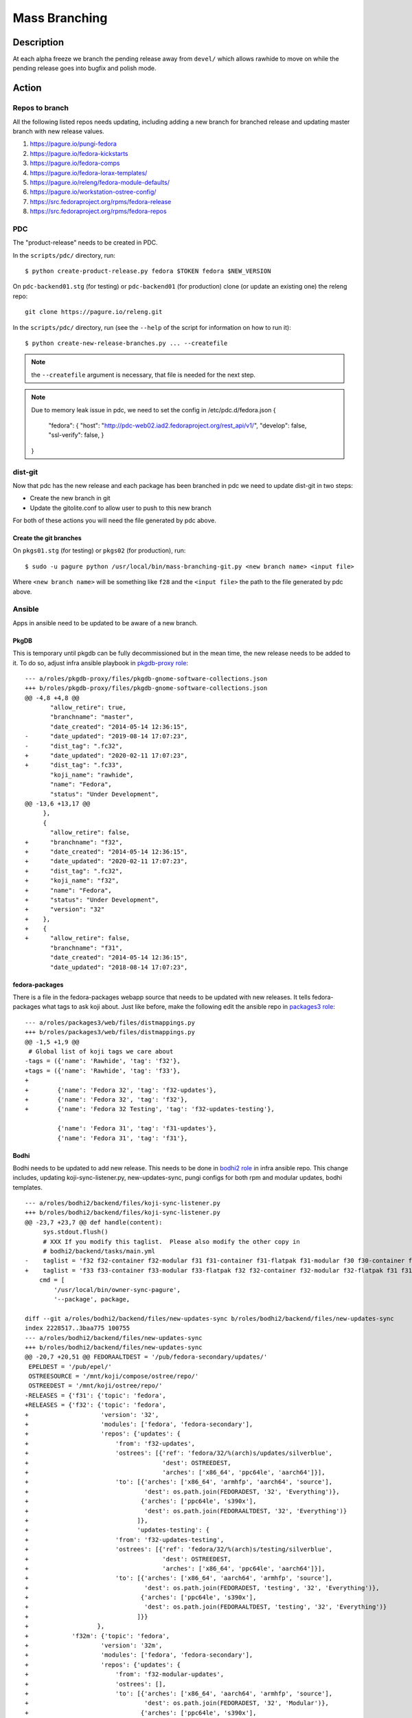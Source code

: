 .. SPDX-License-Identifier:    CC-BY-SA-3.0


==============
Mass Branching
==============

Description
===========

At each alpha freeze we branch the pending release away from ``devel/`` which
allows rawhide to move on while the pending release goes into bugfix and
polish mode.

Action
======

Repos to branch
---------------

All the following listed repos needs updating, including adding a new branch
for branched release and updating master branch with new release values.

1. https://pagure.io/pungi-fedora
2. https://pagure.io/fedora-kickstarts
3. https://pagure.io/fedora-comps
4. https://pagure.io/fedora-lorax-templates/
5. https://pagure.io/releng/fedora-module-defaults/
6. https://pagure.io/workstation-ostree-config/
7. https://src.fedoraproject.org/rpms/fedora-release
8. https://src.fedoraproject.org/rpms/fedora-repos

PDC
---

The "product-release" needs to be created in PDC.

In the ``scripts/pdc/`` directory, run::

    $ python create-product-release.py fedora $TOKEN fedora $NEW_VERSION


On ``pdc-backend01.stg`` (for testing) or ``pdc-backend01`` (for production)
clone (or update an existing one) the releng repo::

    git clone https://pagure.io/releng.git


In the ``scripts/pdc/`` directory, run (see the ``--help`` of the script for
information on how to run it)::

    $ python create-new-release-branches.py ... --createfile


.. note:: the ``--createfile`` argument is necessary, that file is needed
          for the next step.

.. note:: Due to memory leak issue in pdc, we need to set the config in
          /etc/pdc.d/fedora.json
          {
            "fedora": {
            "host": "http://pdc-web02.iad2.fedoraproject.org/rest_api/v1/",
            "develop": false,
            "ssl-verify": false,
            }
          }

dist-git
--------

Now that pdc has the new release and each package has been branched in pdc
we need to update dist-git in two steps:

- Create the new branch in git
- Update the gitolite.conf to allow user to push to this new branch

For both of these actions you will need the file generated by pdc above.

Create the git branches
^^^^^^^^^^^^^^^^^^^^^^^

On ``pkgs01.stg`` (for testing) or ``pkgs02`` (for production), run::

    $ sudo -u pagure python /usr/local/bin/mass-branching-git.py <new branch name> <input file>

Where ``<new branch name>`` will be something like ``f28`` and the ``<input file>``
the path to the file generated by pdc above.


Ansible
-------

Apps in ansible need to be updated to be aware of a new branch.

PkgDB
^^^^^

This is temporary until pkgdb can be fully decommissioned but in the mean
time, the new release needs to be added to it.
To do so, adjust infra ansible playbook in `pkgdb-proxy role`_:

::

    --- a/roles/pkgdb-proxy/files/pkgdb-gnome-software-collections.json
    +++ b/roles/pkgdb-proxy/files/pkgdb-gnome-software-collections.json
    @@ -4,8 +4,8 @@
           "allow_retire": true,
           "branchname": "master",
           "date_created": "2014-05-14 12:36:15",
    -      "date_updated": "2019-08-14 17:07:23",
    -      "dist_tag": ".fc32",
    +      "date_updated": "2020-02-11 17:07:23",
    +      "dist_tag": ".fc33",
           "koji_name": "rawhide",
           "name": "Fedora",
           "status": "Under Development",
    @@ -13,6 +13,17 @@
         },
         {
           "allow_retire": false,
    +      "branchname": "f32",
    +      "date_created": "2014-05-14 12:36:15",
    +      "date_updated": "2020-02-11 17:07:23",
    +      "dist_tag": ".fc32",
    +      "koji_name": "f32",
    +      "name": "Fedora",
    +      "status": "Under Development",
    +      "version": "32"
    +    },
    +    {
    +      "allow_retire": false,
           "branchname": "f31",
           "date_created": "2014-05-14 12:36:15",
           "date_updated": "2018-08-14 17:07:23",

fedora-packages
^^^^^^^^^^^^^^^

There is a file in the fedora-packages webapp source that needs to be updated
with new releases.  It tells fedora-packages what tags to ask koji about. Just
like before, make the following edit the ansible repo in `packages3 role`_:

::

    --- a/roles/packages3/web/files/distmappings.py
    +++ b/roles/packages3/web/files/distmappings.py
    @@ -1,5 +1,9 @@
     # Global list of koji tags we care about
    -tags = ({'name': 'Rawhide', 'tag': 'f32'},
    +tags = ({'name': 'Rawhide', 'tag': 'f33'},
    +
    +        {'name': 'Fedora 32', 'tag': 'f32-updates'},
    +        {'name': 'Fedora 32', 'tag': 'f32'},
    +        {'name': 'Fedora 32 Testing', 'tag': 'f32-updates-testing'},
     
             {'name': 'Fedora 31', 'tag': 'f31-updates'},
             {'name': 'Fedora 31', 'tag': 'f31'},

Bodhi
^^^^^

Bodhi needs to be updated to add new release. This needs to be done in `bodhi2 role`_
in infra ansible repo. This change includes, updating koji-sync-listener.py,
new-updates-sync, pungi configs for both rpm and modular updates, bodhi templates.

::

    --- a/roles/bodhi2/backend/files/koji-sync-listener.py
    +++ b/roles/bodhi2/backend/files/koji-sync-listener.py
    @@ -23,7 +23,7 @@ def handle(content):
         sys.stdout.flush()
         # XXX If you modify this taglist.  Please also modify the other copy in
         # bodhi2/backend/tasks/main.yml
    -    taglist = 'f32 f32-container f32-modular f31 f31-container f31-flatpak f31-modular f30 f30-container f30-flatpak f30-modular epel8 epel8-playground epel8-modular epel7 dist-6E-epel module-package-list modular'
    +    taglist = 'f33 f33-container f33-modular f33-flatpak f32 f32-container f32-modular f32-flatpak f31 f31-container f31-flatpak f31-modular f30 f30-container f30-flatpak f30-modular epel8 epel8-playground epel8-modular epel7 dist-6E-epel module-package-list modular'
        cmd = [
            '/usr/local/bin/owner-sync-pagure',
            '--package', package,

    diff --git a/roles/bodhi2/backend/files/new-updates-sync b/roles/bodhi2/backend/files/new-updates-sync
    index 2228517..3baa775 100755
    --- a/roles/bodhi2/backend/files/new-updates-sync
    +++ b/roles/bodhi2/backend/files/new-updates-sync
    @@ -20,7 +20,51 @@ FEDORAALTDEST = '/pub/fedora-secondary/updates/'
     EPELDEST = '/pub/epel/'
     OSTREESOURCE = '/mnt/koji/compose/ostree/repo/'
     OSTREEDEST = '/mnt/koji/ostree/repo/'
    -RELEASES = {'f31': {'topic': 'fedora',
    +RELEASES = {'f32': {'topic': 'fedora',
    +                    'version': '32',
    +                    'modules': ['fedora', 'fedora-secondary'],
    +                    'repos': {'updates': {
    +                        'from': 'f32-updates',
    +                        'ostrees': [{'ref': 'fedora/32/%(arch)s/updates/silverblue',
    +                                     'dest': OSTREEDEST,
    +                                     'arches': ['x86_64', 'ppc64le', 'aarch64']}],
    +                        'to': [{'arches': ['x86_64', 'armhfp', 'aarch64', 'source'],
    +                                'dest': os.path.join(FEDORADEST, '32', 'Everything')},
    +                               {'arches': ['ppc64le', 's390x'],
    +                                'dest': os.path.join(FEDORAALTDEST, '32', 'Everything')}
    +                              ]},
    +                              'updates-testing': {
    +                        'from': 'f32-updates-testing',
    +                        'ostrees': [{'ref': 'fedora/32/%(arch)s/testing/silverblue',
    +                                     'dest': OSTREEDEST,
    +                                     'arches': ['x86_64', 'ppc64le', 'aarch64']}],
    +                        'to': [{'arches': ['x86_64', 'aarch64', 'armhfp', 'source'],
    +                                'dest': os.path.join(FEDORADEST, 'testing', '32', 'Everything')},
    +                               {'arches': ['ppc64le', 's390x'],
    +                                'dest': os.path.join(FEDORAALTDEST, 'testing', '32', 'Everything')}
    +                              ]}}
    +                   },
    +            'f32m': {'topic': 'fedora',
    +                    'version': '32m',
    +                    'modules': ['fedora', 'fedora-secondary'],
    +                    'repos': {'updates': {
    +                        'from': 'f32-modular-updates',
    +                        'ostrees': [],
    +                        'to': [{'arches': ['x86_64', 'aarch64', 'armhfp', 'source'],
    +                                'dest': os.path.join(FEDORADEST, '32', 'Modular')},
    +                               {'arches': ['ppc64le', 's390x'],
    +                                'dest': os.path.join(FEDORAALTDEST, '32', 'Modular')}
    +                              ]},
    +                              'updates-testing': {
    +                        'from': 'f32-modular-updates-testing',
    +                        'ostrees': [],
    +                        'to': [{'arches': ['x86_64', 'aarch64', 'armhfp', 'source'],
    +                                'dest': os.path.join(FEDORADEST, 'testing', '32', 'Modular')},
    +                               {'arches': ['ppc64le', 's390x'],
    +                                'dest': os.path.join(FEDORAALTDEST, 'testing', '32', 'Modular')}
    +                              ]}}
    +                   },
    +            'f31': {'topic': 'fedora',
                         'version': '31',
                         'modules': ['fedora', 'fedora-secondary'],
                         'repos': {'updates': {

    --- a/roles/bodhi2/backend/tasks/main.yml
    +++ b/roles/bodhi2/backend/tasks/main.yml
    @@ -73,7 +73,7 @@
       # bodhi2/backend/files/koji-sync-listener.py
       # This cronjob runs only once a day.  The listener script runs reactively.
       cron: name="owner-sync" minute="15" hour="4" user="root"
    -      job="/usr/local/bin/lock-wrapper owner-sync '/usr/local/bin/owner-sync-pagure f32 f32-container f32-modular f31 f31-container f31-flatpak f31-modular f30 f30-container f30-flatpak f30-modular epel8 epel8-playground epel8-modular epel7 dist-6E-epel module-package-list modular'"
    +      job="/usr/local/bin/lock-wrapper owner-sync '/usr/local/bin/owner-sync-pagure f33 f33-container f33-modular f33-flatpak f32 f32-container f32-modular f32-flatpak f31 f31-container f31-flatpak f31-modular f30 f30-container f30-flatpak f30-modular epel8 epel8-playground epel8-modular epel7 dist-6E-epel module-package-list modular'"
           cron_file=update-koji-owner
       when: env == "production"
       tags:

    diff --git a/roles/bodhi2/backend/templates/pungi.module.conf.j2 b/roles/bodhi2/backend/templates/pungi.module.conf.j2
    index a594069..266cbf9 100644
    --- a/roles/bodhi2/backend/templates/pungi.module.conf.j2
    +++ b/roles/bodhi2/backend/templates/pungi.module.conf.j2
    @@ -16,6 +16,8 @@ sigkeys = [
     	'cfc659b9',
     [% elif release.version_int == 31 %]
     	'3c3359c4',
    +[% elif release.version_int == 32 %]
    +	'12c944d0',
     [% elif release.version_int == 8 %]
             '2f86d6a1',
     [% endif %]

    diff --git a/roles/bodhi2/backend/templates/pungi.rpm.conf.j2 b/roles/bodhi2/backend/templates/pungi.rpm.conf.j2
    index adfa110..e68f565 100644
    --- a/roles/bodhi2/backend/templates/pungi.rpm.conf.j2
    +++ b/roles/bodhi2/backend/templates/pungi.rpm.conf.j2
    @@ -31,6 +31,8 @@ sigkeys = [
         '3c3359c4',
     [% elif release.version_int == 32 %]
         '12c944d0',
    +[% elif release.version_int == 33 %]
    +    '9570ff31',
     [% elif release.version_int == 6 %]
         '0608b895',
     [% elif release.version_int == 7 %]

    diff --git a/roles/bodhi2/base/templates/production.ini.j2 b/roles/bodhi2/base/templates/production.ini.j2
    index f6bd701..3ae6711 100644
    --- a/roles/bodhi2/base/templates/production.ini.j2
    +++ b/roles/bodhi2/base/templates/production.ini.j2
    @@ -605,6 +605,8 @@ f{{ FedoraRawhideNumber }}c.pre_beta.mandatory_days_in_testing = 0
     # Rawhide gating - Updates in rawhide don't require any days in testing.
     f{{ FedoraRawhideNumber }}.status = pre_beta
     f{{ FedoraRawhideNumber }}.pre_beta.mandatory_days_in_testing = 0
    +f32.status = pre_beta
    +f32.pre_beta.mandatory_days_in_testing = 0
     ##
     ## Buildroot Override
     ##

Greenwave
^^^^^^^^^

Greenwave needs to know about the new release. This is done in `greenwave openshift role`_:

::

    diff --git a/roles/openshift-apps/greenwave/templates/fedora.yaml b/roles/openshift-apps/greenwave/templates/fedora.yaml
    index cf0e9fb..5c2a0f3 100644
    --- a/roles/openshift-apps/greenwave/templates/fedora.yaml
    +++ b/roles/openshift-apps/greenwave/templates/fedora.yaml
    @@ -53,6 +53,7 @@ rules:
     --- !Policy
     id: "taskotron_release_critical_tasks_for_testing"
     product_versions:
    +  - fedora-33
       - fedora-32
       - fedora-31
       - fedora-30
    @@ -66,6 +67,7 @@ rules:
     --- !Policy
     id: "taskotron_release_critical_tasks_for_stable"
     product_versions:
    +  - fedora-33
       - fedora-32
       - fedora-31
       - fedora-30

mbs
^^^

Add the new rawhide platform. Its done in `mbs role`_ in infra ansible repo.

::

    diff --git a/roles/mbs/common/files/default-modules.production/platform-f33.yaml b/roles/mbs/common/files/default-modules.production/platform-f33.yaml
    new file mode 100644
    index 0000000..960356c
    --- /dev/null
    +++ b/roles/mbs/common/files/default-modules.production/platform-f33.yaml
    @@ -0,0 +1,28 @@
    +data:
    +  description: Fedora 33 traditional base
    +  license:
    +    module: [MIT]
    +  name: platform
    +  profiles:
    +    buildroot:
    +      rpms: [bash, bzip2, coreutils, cpio, diffutils, fedora-release, findutils, gawk,
    +        glibc-minimal-langpack, grep, gzip, info, make, patch, redhat-rpm-config,
    +        rpm-build, sed, shadow-utils, tar, unzip, util-linux, which, xz]
    +    srpm-buildroot:
    +      rpms: [bash, fedora-release, fedpkg-minimal, glibc-minimal-langpack, gnupg2,
    +        redhat-rpm-config, rpm-build, shadow-utils]
    +  stream: f33
    +  summary: Fedora 33 traditional base
    +  context: 00000000
    +  version: 1
    +  xmd:
    +    mbs:
    +      buildrequires: {}
    +      commit: f33
    +      requires: {}
    +      koji_tag: module-f33-build
    +      mse: TRUE
    +      virtual_streams: [fedora]
    +document: modulemd
    +version: 1
    +

Enable Branched Compose
^^^^^^^^^^^^^^^^^^^^^^^

We need to enable the branched compose. This is done in `releng role`_ of infra ansbile repo

::

    --- a/roles/releng/files/branched
    +++ b/roles/releng/files/branched
    @@ -1,3 +1,3 @@
     # branched compose
     #MAILTO=releng-cron@lists.fedoraproject.org
    -#15 7 * * * root TMPDIR=`mktemp -d /tmp/branched.XXXXXX` && cd $TMPDIR && git clone https://pagure.io/pungi-fedora.git && cd pungi-fedora && git checkout f31 && /usr/local/bin/lock-wrapper branched-compose "PYTHONMALLOC=debug LANG=en_US.UTF-8 ./nightly.sh" && sudo -u ftpsync /usr/local/bin/update-fullfiletimelist -l /pub/fedora-secondary/update-fullfiletimelist.lock -t /pub fedora fedora-secondary
    +15 7 * * * root TMPDIR=`mktemp -d /tmp/branched.XXXXXX` && cd $TMPDIR && git clone https://pagure.io/pungi-fedora.git && cd pungi-fedora && git checkout f32 && /usr/local/bin/lock-wrapper branched-compose "PYTHONMALLOC=debug LANG=en_US.UTF-8 ./nightly.sh" && sudo -u ftpsync /usr/local/bin/update-fullfiletimelist -l /pub/fedora-secondary/update-fullfiletimelist.lock -t /pub fedora fedora-secondary

Fedora Branched
^^^^^^^^^^^^^^^

Set FedoraBranched variable to True in infra ansible repo

::
    --- a/vars/all/FedoraBranched.yaml
    +++ b/vars/all/FedoraBranched.yaml
    @@ -1 +1 @@
    -FedoraBranched: False
    +FedoraBranched: True

Set FedoraBranchedBodhi variable to prebeta in infra ansible repo

::
    --- a/vars/all/FedoraBranchedBodhi.yaml
    +++ b/vars/all/FedoraBranchedBodhi.yaml
    @@ -1,2 +1,2 @@
    #options are: prebeta, postbeta, current
    -FedoraBranchedBodhi: current
    +FedoraBranchedBodhi: prebeta

Koji hub
^^^^^^^^

Update the koji hub config to allow side tags for new koji rawhide tag

::
    --- a/roles/koji_hub/templates/hub.conf.j2
    +++ b/roles/koji_hub/templates/hub.conf.j2
    @@ +1 @@
    +tag f34-build :: allow
     tag f33-build :: allow
     tag f32-build :: allow

Robosignatory
^^^^^^^^^^^^^

Robosignatory has two parts:

1. Disable branched signing, so that we can freeze branched until we get a compose
2. Adding new release

Both can be in `robosignatory role`_ in infra ansible repo

::

    --- a/roles/robosignatory/templates/robosignatory.toml.j2
    +++ b/roles/robosignatory/templates/robosignatory.toml.j2
    @@ -218,23 +218,23 @@ handlers = ["console"]
     
                 # Gated rawhide and branched
     
    -            [[consumer_config.koji_instances.primary.tags]]
    -            from = "f32-signing-pending"
    -            to = "f32-updates-testing-pending"
    -            key = "{{ (env == 'production')|ternary('fedora-32', 'testkey') }}"
    -            keyid = "{{ (env == 'production')|ternary('12c944d0', 'd300e724') }}"
    -
    -            [consumer_config.koji_instances.primary.tags.sidetags]
    -            pattern = 'f32-build-side-<seq_id>'
    -            from = '<sidetag>-signing-pending'
    -            to = '<sidetag>-testing-pending'
    -            trusted_taggers = ['bodhi']
    -
    -            [[consumer_config.koji_instances.primary.tags]]
    -            from = "f32-pending"
    -            to = "f32"
    -            key = "{{ (env == 'production')|ternary('fedora-32', 'testkey') }}"
    -            keyid = "{{ (env == 'production')|ternary('12c944d0', 'd300e724') }}"
    +#            [[consumer_config.koji_instances.primary.tags]]
    +#            from = "f32-signing-pending"
    +#            to = "f32-updates-testing-pending"
    +#            key = "{{ (env == 'production')|ternary('fedora-32', 'testkey') }}"
    +#            keyid = "{{ (env == 'production')|ternary('12c944d0', 'd300e724') }}"
    +
    +#            [consumer_config.koji_instances.primary.tags.sidetags]
    +#            pattern = 'f32-build-side-<seq_id>'
    +#            from = '<sidetag>-signing-pending'
    +#            to = '<sidetag>-testing-pending'
    +#            trusted_taggers = ['bodhi']
    +
    +#            [[consumer_config.koji_instances.primary.tags]]
    +#            from = "f32-pending"
    +#            to = "f32"
    +#            key = "{{ (env == 'production')|ternary('fedora-32', 'testkey') }}"
    +#            keyid = "{{ (env == 'production')|ternary('12c944d0', 'd300e724') }}"
     
                 [[consumer_config.koji_instances.primary.tags]]
                 from = "f32-modular-pending"
    
    --- a/roles/robosignatory/templates/robosignatory.toml.j2
    +++ b/roles/robosignatory/templates/robosignatory.toml.j2
    @@ -216,8 +216,46 @@ handlers = ["console"]
                 key = "{{ (env == 'production')|ternary('fedora-32', 'testkey') }}"
                 keyid = "{{ (env == 'production')|ternary('12c944d0', 'd300e724') }}"
     
    +            [[consumer_config.koji_instances.primary.tags]]
    +            from = "f33-coreos-signing-pending"
    +            to = "coreos-pool"
    +            key = "{{ (env == 'production')|ternary('fedora-33', 'testkey') }}"
    +            keyid = "{{ (env == 'production')|ternary('9570ff31', 'd300e724') }}"
    +
                 # Gated rawhide and branched
     
    +            [[consumer_config.koji_instances.primary.tags]]
    +            from = "f33-signing-pending"
    +            to = "f33-updates-testing-pending"
    +            key = "{{ (env == 'production')|ternary('fedora-32', 'testkey') }}"
    +            keyid = "{{ (env == 'production')|ternary('12c944d0', 'd300e724') }}"
    +
    +            [consumer_config.koji_instances.primary.tags.sidetags]
    +            pattern = 'f33-build-side-<seq_id>'
    +            from = '<sidetag>-signing-pending'
    +            to = '<sidetag>-testing-pending'
    +            trusted_taggers = ['bodhi']
    +
    +            [[consumer_config.koji_instances.primary.tags]]
    +            from = "f33-pending"
    +            to = "f33"
    +            key = "{{ (env == 'production')|ternary('fedora-32', 'testkey') }}"
    +            keyid = "{{ (env == 'production')|ternary('12c944d0', 'd300e724') }}"
    +
    +            [[consumer_config.koji_instances.primary.tags]]
    +            from = "f33-modular-pending"
    +            to = "f33-modular"
    +            key = "{{ (env == 'production')|ternary('fedora-32', 'testkey') }}"
    +            keyid = "{{ (env == 'production')|ternary('12c944d0', 'd300e724') }}"
    +            type = "modular"
    +
    +            [[consumer_config.koji_instances.primary.tags]]
    +            from = "f33-modular-updates-candidate"
    +            to = "f33-modular"
    +            key = "{{ (env == 'production')|ternary('fedora-32', 'testkey') }}"
    +            keyid = "{{ (env == 'production')|ternary('12c944d0', 'd300e724') }}"
    +            type = "modular"
    +
     #            [[consumer_config.koji_instances.primary.tags]]
     #            from = "f32-signing-pending"
     #            to = "f32-updates-testing-pending"
    @@ -469,15 +507,43 @@ handlers = ["console"]
             directory = "/mnt/fedora_koji/koji/compose/ostree/repo/"
             key = "{{ (env == 'production')|ternary('fedora-31', 'testkey') }}"
     
    -        [consumer_config.ostree_refs."fedora/rawhide/aarch64/silverblue"]
    +        [consumer_config.ostree_refs."fedora/32/x86_64/silverblue"]
             directory = "/mnt/fedora_koji/koji/compose/ostree/repo/"
             key = "{{ (env == 'production')|ternary('fedora-32', 'testkey') }}"
    -        [consumer_config.ostree_refs."fedora/rawhide/ppc64le/silverblue"]
    +        [consumer_config.ostree_refs."fedora/32/aarch64/silverblue"]
             directory = "/mnt/fedora_koji/koji/compose/ostree/repo/"
             key = "{{ (env == 'production')|ternary('fedora-32', 'testkey') }}"
    -        [consumer_config.ostree_refs."fedora/rawhide/x86_64/silverblue"]
    +        [consumer_config.ostree_refs."fedora/32/ppc64le/silverblue"]
    +        directory = "/mnt/fedora_koji/koji/compose/ostree/repo/"
    +        key = "{{ (env == 'production')|ternary('fedora-32', 'testkey') }}"
    +        [consumer_config.ostree_refs."fedora/32/x86_64/updates/silverblue"]
    +        directory = "/mnt/fedora_koji/koji/compose/ostree/repo/"
    +        key = "{{ (env == 'production')|ternary('fedora-32', 'testkey') }}"
    +        [consumer_config.ostree_refs."fedora/32/x86_64/testing/silverblue"]
    +        directory = "/mnt/fedora_koji/koji/compose/ostree/repo/"
    +        key = "{{ (env == 'production')|ternary('fedora-32', 'testkey') }}"
    +        [consumer_config.ostree_refs."fedora/32/aarch64/updates/silverblue"]
    +        directory = "/mnt/fedora_koji/koji/compose/ostree/repo/"
    +        key = "{{ (env == 'production')|ternary('fedora-32', 'testkey') }}"
    +        [consumer_config.ostree_refs."fedora/32/aarch64/testing/silverblue"]
             directory = "/mnt/fedora_koji/koji/compose/ostree/repo/"
             key = "{{ (env == 'production')|ternary('fedora-32', 'testkey') }}"
    +        [consumer_config.ostree_refs."fedora/32/ppc64le/updates/silverblue"]
    +        directory = "/mnt/fedora_koji/koji/compose/ostree/repo/"
    +        key = "{{ (env == 'production')|ternary('fedora-32', 'testkey') }}"
    +        [consumer_config.ostree_refs."fedora/32/ppc64le/testing/silverblue"]
    +        directory = "/mnt/fedora_koji/koji/compose/ostree/repo/"
    +        key = "{{ (env == 'production')|ternary('fedora-32', 'testkey') }}"
    +
    +        [consumer_config.ostree_refs."fedora/rawhide/aarch64/silverblue"]
    +        directory = "/mnt/fedora_koji/koji/compose/ostree/repo/"
    +        key = "{{ (env == 'production')|ternary('fedora-33', 'testkey') }}"
    +        [consumer_config.ostree_refs."fedora/rawhide/ppc64le/silverblue"]
    +        directory = "/mnt/fedora_koji/koji/compose/ostree/repo/"
    +        key = "{{ (env == 'production')|ternary('fedora-33', 'testkey') }}"
    +        [consumer_config.ostree_refs."fedora/rawhide/x86_64/silverblue"]
    +        directory = "/mnt/fedora_koji/koji/compose/ostree/repo/"
    +        key = "{{ (env == 'production')|ternary('fedora-33', 'testkey') }}"
     
     
         [consumer_config.coreos]

Push the changes
^^^^^^^^^^^^^^^^

When done editing the files, commit, push and apply them via the corresponding
ansible playbook:

::

    sudo rbac-playbook groups/koji-hub.yml
    sudo rbac-playbook groups/releng-compose.yml
    sudo rbac-playbook groups/bodhi-backend.yml
    sudo rbac-playbook openshift-apps/greenwave.yml
    sudo -i ansible-playbook /srv/web/infra/ansible/playbooks/groups/proxies.yml -t pkgdb2
    sudo rbac-playbook groups/mbs.yml -t mbs

Ask someone in fedora infra to run the robosignatory playbook.


Taskotron
---------
`File a Taskotron ticket`_ and ask for the newly branched release support to
be added.


Koji
----
The koji build system needs to have some tag/target work done to handle builds
from the new branch and to update where builds from master go. 

Run `make-koji-release-tags`_ script in `pagure releng`_ repo

Fedora Release
--------------
The Fedora release package needs to be updated in both the new branch and in
master.

Changes to master branch in fedora-release package:

::

    diff --git a/fedora-release.spec b/fedora-release.spec
    index bdba221..ad8d8f4 100644
    --- a/fedora-release.spec
    +++ b/fedora-release.spec
    @@ -1,5 +1,5 @@
     %define release_name Rawhide
    -%define dist_version 32
    +%define dist_version 33
     %define bug_version rawhide
     
     # Change this when branching to fNN
    @@ -13,8 +13,8 @@
     
     Summary:        Fedora release files
     Name:           fedora-release
    -Version:        32
    -Release:        0.5
    +Version:        33
    +Release:        0.1
     License:        MIT
     URL:            https://fedoraproject.org/
     
    @@ -646,6 +646,9 @@ echo _DISABLED_ > %{buildroot}%{_prefix}/lib/variant
     
     
     %changelog
    +* Tue Feb 11 2020 Mohan Boddu <mboddu@bhujji.com> - 33-0.1
    +- Setup for rawhide being F33
    +
     * Fri Feb  7 2020 Zbigniew Jędrzejewski-Szmek <zbyszek@in.waw.pl> - 32-0.5
     - Add 'disable *' default preset for user units (#1468501)

Changes to branched branch in fedora-release package:

::

    diff --git a/fedora-release.spec b/fedora-release.spec
    index ad8d8f4..2588ec9 100644
    --- a/fedora-release.spec
    +++ b/fedora-release.spec
    @@ -1,9 +1,9 @@
    -%define release_name Rawhide
    -%define dist_version 33
    -%define bug_version rawhide
    +%define release_name Thirty Two
    +%define dist_version 32
    +%define bug_version 32
     
     # Change this when branching to fNN
    -%define doc_version rawhide
    +%define doc_version f32
     
     # Changes should be submitted as pull requests under
     #     https://src.fedoraproject.org/rpms/fedora-release
    @@ -13,8 +13,8 @@
     
     Summary:        Fedora release files
     Name:           fedora-release
    -Version:        33
    -Release:        0.1
    +Version:        32
    +Release:        0.6
     License:        MIT
     URL:            https://fedoraproject.org/
     
    @@ -646,8 +646,8 @@ echo _DISABLED_ > %{buildroot}%{_prefix}/lib/variant
     
     
     %changelog
    -* Tue Feb 11 2020 Mohan Boddu <mboddu@bhujji.com> - 33-0.1
    -- Setup for rawhide being F33
    +* Tue Feb 11 2020 Mohan Boddu <mboddu@bhujji.com> - 32-0.6
    +- Branching F32 from rawhide
     
     * Fri Feb  7 2020 Zbigniew Jędrzejewski-Szmek <zbyszek@in.waw.pl> - 32-0.5
     - Add 'disable *' default preset for user units (#1468501)

Fedora Repos
------------

Similar to fedora-release, fedora-repos package also needs to be updated.

Changes to master branch of fedora-repos package:

::

    diff --git a/archmap b/archmap
    index cfd6fb7..3a83fff 100644
    --- a/archmap
    +++ b/archmap
    @@ -70,3 +70,5 @@ fedora-31-primary: i386 x86_64 armhfp aarch64 ppc64le s390x
     fedora-32-primary: i386 x86_64 armhfp aarch64 ppc64le s390x
     
     fedora-33-primary: i386 x86_64 armhfp aarch64 ppc64le s390x
    +
    +fedora-34-primary: i386 x86_64 armhfp aarch64 ppc64le s390x
    diff --git a/fedora-repos.spec b/fedora-repos.spec
    index 6ddc5bc..dfa70c7 100644
    --- a/fedora-repos.spec
    +++ b/fedora-repos.spec
    @@ -1,7 +1,7 @@
     Summary:        Fedora package repositories
     Name:           fedora-repos
    -Version:        33
    -Release:        0.9%{?_module_build:%{?dist}}
    +Version:        34
    +Release:        0.1%{?_module_build:%{?dist}}
     License:        MIT
     URL:            https://fedoraproject.org/
     
    @@ -206,6 +206,9 @@ install -m 644 %{_sourcedir}/fedora-compose.conf $RPM_BUILD_ROOT/etc/ostree/remo
     
     
     %changelog
    +* Mon Aug 10 2020 Tomas Hrcka <thrcka@redhat.com> - 34-0.1
    +- Setup for rawhide being F34
    +
     * Thu Aug 06 2020 Mohan Boddu <mboddu@bhujji.com> - 33-0.9
     - Adding F34 key

Changes to branched branch of fedora-repos package:

::

    diff --git a/fedora-eln-modular.repo b/fedora-eln-modular.repo
    index 5c1165a..719e1e1 100644
    --- a/fedora-eln-modular.repo
    +++ b/fedora-eln-modular.repo
    @@ -23,7 +23,7 @@
     name=Fedora - Modular ELN - Developmental modular packages for the next Enterprise Linux release
     baseurl=https://odcs.fedoraproject.org/composes/production/latest-Fedora-ELN/compose/Modular/$basearch/os/
     #metalink=https://mirrors.fedoraproject.org/metalink?repo=eln-modular&arch=$basearch
    -enabled=1
    +enabled=0
     countme=1
     metadata_expire=6h
     repo_gpgcheck=0
    diff --git a/fedora-eln.repo b/fedora-eln.repo
    index 1b02c9b..78f9bfb 100644
    --- a/fedora-eln.repo
    +++ b/fedora-eln.repo
    @@ -23,7 +23,7 @@
     name=Fedora - ELN - Developmental modular packages for the next Enterprise Linux release
     baseurl=https://odcs.fedoraproject.org/composes/production/latest-Fedora-ELN/compose/Everything/$basearch/os/
     #metalink=https://mirrors.fedoraproject.org/metalink?repo=eln&arch=$basearch
    -enabled=1
    +enabled=0
     countme=1
     metadata_expire=6h
     repo_gpgcheck=0
    diff --git a/fedora-modular.repo b/fedora-modular.repo
    index 5aa9c26..1ecdf6f 100644
    --- a/fedora-modular.repo
    +++ b/fedora-modular.repo
    @@ -2,7 +2,7 @@
     name=Fedora Modular $releasever - $basearch
     #baseurl=http://download.example/pub/fedora/linux/releases/$releasever/Modular/$basearch/os/
     metalink=https://mirrors.fedoraproject.org/metalink?repo=fedora-modular-$releasever&arch=$basearch
    -enabled=0
    +enabled=1
     countme=1
     #metadata_expire=7d
     repo_gpgcheck=0
    diff --git a/fedora-rawhide-modular.repo b/fedora-rawhide-modular.repo
    index 5646313..68fd3ae 100644
    --- a/fedora-rawhide-modular.repo
    +++ b/fedora-rawhide-modular.repo
    @@ -23,7 +23,7 @@
     name=Fedora - Modular Rawhide - Developmental packages for the next Fedora release
     #baseurl=http://download.example/pub/fedora/linux/development/rawhide/Modular/$basearch/os/
     metalink=https://mirrors.fedoraproject.org/metalink?repo=rawhide-modular&arch=$basearch
    -enabled=1
    +enabled=0
     countme=1
     metadata_expire=6h
     repo_gpgcheck=0
    diff --git a/fedora-rawhide.repo b/fedora-rawhide.repo
    index 2e649e6..5bed85b 100644
    --- a/fedora-rawhide.repo
    +++ b/fedora-rawhide.repo
    @@ -23,7 +23,7 @@
     name=Fedora - Rawhide - Developmental packages for the next Fedora release
     #baseurl=http://download.example/pub/fedora/linux/development/rawhide//Everything/$basearch/os/
     metalink=https://mirrors.fedoraproject.org/metalink?repo=rawhide&arch=$basearch
    -enabled=1
    +enabled=0
     countme=1
     metadata_expire=6h
     repo_gpgcheck=0
    diff --git a/fedora-repos.spec b/fedora-repos.spec
    index dfa70c7..e22f438 100644
    --- a/fedora-repos.spec
    +++ b/fedora-repos.spec
    @@ -1,14 +1,13 @@
     Summary:        Fedora package repositories
     Name:           fedora-repos
    -Version:        34
    -Release:        0.1%{?_module_build:%{?dist}}
    +Version:        33
    +Release:        0.10%{?_module_build:%{?dist}}
     License:        MIT
     URL:            https://fedoraproject.org/
     
     Provides:       fedora-repos(%{version}) = %{release}
     Requires:       system-release(%{version})
     Obsoletes:      fedora-repos < 33-0.7
    -Requires:       fedora-repos-rawhide = %{version}-%{release}
     Requires:       fedora-gpg-keys >= %{version}-%{release}
     BuildArch:      noarch
     
    @@ -206,8 +205,10 @@ install -m 644 %{_sourcedir}/fedora-compose.conf $RPM_BUILD_ROOT/etc/ostree/remo
     
     
     %changelog
    -* Mon Aug 10 2020 Tomas Hrcka <thrcka@redhat.com> - 34-0.1
    -- Setup for rawhide being F34
    +
    +* Mon Aug 10 2020 Tomas Hrcka <thrcka@redhat.com> - 33-0.10
    +- Disable rawhide, eln repos            
    +- Enable fedora, updates, updates-testing repos            
     
     * Thu Aug 06 2020 Mohan Boddu <mboddu@bhujji.com> - 33-0.9
     - Adding F34 key
    diff --git a/fedora-updates-modular.repo b/fedora-updates-modular.repo
    index 37e4b71..bcfc886 100644
    --- a/fedora-updates-modular.repo
    +++ b/fedora-updates-modular.repo
    @@ -2,7 +2,7 @@
     name=Fedora Modular $releasever - $basearch - Updates
     #baseurl=http://download.example/pub/fedora/linux/updates/$releasever/Modular/$basearch/
     metalink=https://mirrors.fedoraproject.org/metalink?repo=updates-released-modular-f$releasever&arch=$basearch
    -enabled=0
    +enabled=1
     countme=1
     repo_gpgcheck=0
     type=rpm
    diff --git a/fedora-updates-testing-modular.repo b/fedora-updates-testing-modular.repo
    index 5cd78af..6e39b26 100644
    --- a/fedora-updates-testing-modular.repo
    +++ b/fedora-updates-testing-modular.repo
    @@ -2,7 +2,7 @@
     name=Fedora Modular $releasever - $basearch - Test Updates
     #baseurl=http://download.example/pub/fedora/linux/updates/testing/$releasever/Modular/$basearch/
     metalink=https://mirrors.fedoraproject.org/metalink?repo=updates-testing-modular-f$releasever&arch=$basearch
    -enabled=0
    +enabled=1
     countme=1
     repo_gpgcheck=0
     type=rpm
    diff --git a/fedora-updates-testing.repo b/fedora-updates-testing.repo
    index 9306abb..837355c 100644
    --- a/fedora-updates-testing.repo
    +++ b/fedora-updates-testing.repo
    @@ -2,7 +2,7 @@
     name=Fedora $releasever - $basearch - Test Updates
     #baseurl=http://download.example/pub/fedora/linux/updates/testing/$releasever/Everything/$basearch/
     metalink=https://mirrors.fedoraproject.org/metalink?repo=updates-testing-f$releasever&arch=$basearch
    -enabled=0
    +enabled=1
     countme=1
     repo_gpgcheck=0
     type=rpm
    diff --git a/fedora-updates.repo b/fedora-updates.repo
    index 9992c83..9d9f2fd 100644
    --- a/fedora-updates.repo
    +++ b/fedora-updates.repo
    @@ -2,7 +2,7 @@
     name=Fedora $releasever - $basearch - Updates
     #baseurl=http://download.example/pub/fedora/linux/updates/$releasever/Everything/$basearch/
     metalink=https://mirrors.fedoraproject.org/metalink?repo=updates-released-f$releasever&arch=$basearch
    -enabled=0
    +enabled=1
     countme=1
     repo_gpgcheck=0
     type=rpm
    diff --git a/fedora.repo b/fedora.repo
    index b39369e..12a8e11 100644
    --- a/fedora.repo
    +++ b/fedora.repo
    @@ -2,7 +2,7 @@
     name=Fedora $releasever - $basearch
     #baseurl=http://download.example/pub/fedora/linux/releases/$releasever/Everything/$basearch/os/
     metalink=https://mirrors.fedoraproject.org/metalink?repo=fedora-$releasever&arch=$basearch
    -enabled=0
    +enabled=1
     countme=1
     #metadata_expire=7d
     repo_gpgcheck=0

.. note::
    Build fedora-release, fedora-repos package for **branched release before enabling the rawhide gating**

Bodhi
-----

Linking Empty Repos
^^^^^^^^^^^^^^^^^^^

We need to link empty repos so that new-updates-sync wont complain about missing repos.
The following commands should be run on **bodhi-backend01.phx2.fedoraproject.org**

::

    $ sudo ln -s /mnt/koji/compose/updates/empty-repo/ /mnt/koji/compose/updates/f32-updates
    $ sudo ln -s /mnt/koji/compose/updates/empty-repo/ /mnt/koji/compose/updates/f32-updates-testing
    $ sudo ln -s /mnt/koji/compose/updates/empty-repo/ /mnt/koji/compose/updates/f32-modular-updates
    $ sudo ln -s /mnt/koji/compose/updates/empty-repo/ /mnt/koji/compose/updates/f32-modular-updates-testing

Creating Empty Repos
^^^^^^^^^^^^^^^^^^^^

To create empty repos on the master mirror, run `create_emtpy_repos.sh`_ from `pagure releng`_ repo.
This should be run on **bodhi-backend01.phx2.fedoraproject.org**

::

    $ sudo -u ftpsync sh scripts/branching/create_empty_repos.sh 31

Creating rawhide release
^^^^^^^^^^^^^^^^^^^^^^^^

To create a rawhide release in bodhi, you need to run

::

    $ bodhi releases create --name "F32" --long-name "Fedora 32" --id-prefix FEDORA --version 32 --branch f32 --dist-tag f32 --stable-tag f32 --testing-tag f32-updates-testing --candidate-tag f32-updates-candidate --pending-stable-tag f32-updates-pending --pending-testing-tag f32-updates-testing-pending --pending-signing-tag f32-signing-pending --state pending --override-tag f32-override --create-automatic-updates --not-composed-by-bodhi

You need to run the ``bodhi openshift`` playbook, so that UI will know about the new release.
Then, you need to restart **fm-consumer@config.service** and **bodhi-celery.service** services on
**bodhi-backend01.phx2.fedoraproject.org**

::

    $ sudo rbac-playbook openshift-apps/bodhi.yml
    $ sudo systemctl restart fm-consumer@config.service bodhi-celery.service


.. note::
    Build fedora-release, fedora-repos package for **rawhide after enabling the rawhide gating**

Update rawhide koji repo
^^^^^^^^^^^^^^^^^^^^^^^^

We need to point the *rawhide* buildroot repo to the newly created rawhide buildroot. This way kojira doesn't make a newrepo for *rawhide* target as often as fxx-build (new rawhide buildroot).

Run the following command from any of the compose boxes

::
    $ cd /mnt/koji/repos/rawhide; rm -f latest; ln -s ../f34-build/latest ./latest


Enable autosigning on branched release
^^^^^^^^^^^^^^^^^^^^^^^^^^^^^^^^^^^^^^

Once the branched compose is composed, we need to re-enable robosignatory on branched release


Fedora Container Base Image
---------------------------

In order to enable builds for Container Base Images via the `Fedora Layered
Image Build System`_ we will need to import a new image for Rawhide as well as
for the new ``fedora:rawhide`` and ``fedora:${RAWHIDE}`` tags.

Check for the latest successful Rawhide Base Image composed image `here
<https://koji.fedoraproject.org/koji/packageinfo?packageID=21546>`_.

On ``compose-x86-01.phx2`` run:

::

    # Update this to be the correct URL for your image
    $ BASEIMAGE_URL="https://kojipkgs.fedoraproject.org//packages/Fedora-Docker-Base/Rawhide/20170310.n.0/images/Fedora-Docker-Base-Rawhide-20170310.n.0.x86_64.tar.xz"

    # Update this to whatever version number Rawhide now points to
    $ RAWHIDE="27"

    # Load the latest, find it's image name
    $ sudo docker load < <(curl -s "${BASEIMAGE_URL}")
    $ sudo docker images | grep base-rawhide
    fedora-docker-base-rawhide-20170310.n.0.x86_64      latest      ffd832a990ca        5 hours ago     201.8 MB

    # Tag everything
    $ sudo docker tag fedora-docker-base-rawhide-20170310.n.0.x86_64 candidate-registry.fedoraproject.org/fedora:rawhide
    $ sudo docker tag fedora-docker-base-rawhide-20170310.n.0.x86_64 candidate-registry.fedoraproject.org/fedora:${RAWHIDE}
    $ sudo docker tag fedora-docker-base-rawhide-20170310.n.0.x86_64 registry.fedoraproject.org/fedora:rawhide
    $ sudo docker tag fedora-docker-base-rawhide-20170310.n.0.x86_64 registry.fedoraproject.org/fedora:${RAWHIDE

    # Push the images
    $ sudo docker push candidate-registry.fedoraproject.org/fedora:rawhide
    $ sudo docker push candidate-registry.fedoraproject.org/fedora:${RAWHIDE}
    $ sudo docker push registry.fedoraproject.org/fedora:rawhide
    $ sudo docker push registry.fedoraproject.org/fedora:${RAWHIDE}

    # Clean up after ourselves
    $ sudo docker rmi fedora-docker-base-rawhide-20170310.n.0.x86_64
    Untagged: fedora-docker-base-rawhide-20170310.n.0.x86_64:latest
    $ for i in $(sudo docker images -q -f 'dangling=true'); do sudo docker rmi $i; done


Consider Before Running
=======================

.. note::
    FIXME: Need some love here



.. _pkgdb-proxy role:
    https://pagure.io/fedora-infra/ansible/blob/master/f/roles/pkgdb-proxy
.. _packages3 role:
    https://pagure.io/fedora-infra/ansible/blob/master/f/roles/packages3
.. _bodhi2 role:
    https://pagure.io/fedora-infra/ansible/blob/master/f/roles/bodhi2
.. _greenwave openshift role:
    https://pagure.io/fedora-infra/ansible/blob/master/f/roles/openshift-apps/greenwave
.. _mbs role:
    https://pagure.io/fedora-infra/ansible/blob/master/f/roles/mbs
.. _releng role:
    https://pagure.io/fedora-infra/ansible/blob/master/f/roles/releng
.. _robosignatory role:
    https://pagure.io/fedora-infra/ansible/blob/master/f/roles/robosignatory
.. _make-koji-release-tags:
    https://pagure.io/releng/blob/master/f/scripts/branching/make-koji-release-tags
.. _pagure releng:
    https://pagure.io/releng
.. _create_emtpy_repos.sh:
    https://pagure.io/releng/blob/master/f/scripts/branching/create_empty_repos.sh
.. _File a Taskotron ticket:
    https://pagure.io/taskotron/new_issue?title=Fedora%20Branched%20notification&content=Fedora%20NN%20is%20now%20Branched
.. _Fedora Layered Image Build System:
    https://docs.pagure.org/releng/layered_image_build_service.html
